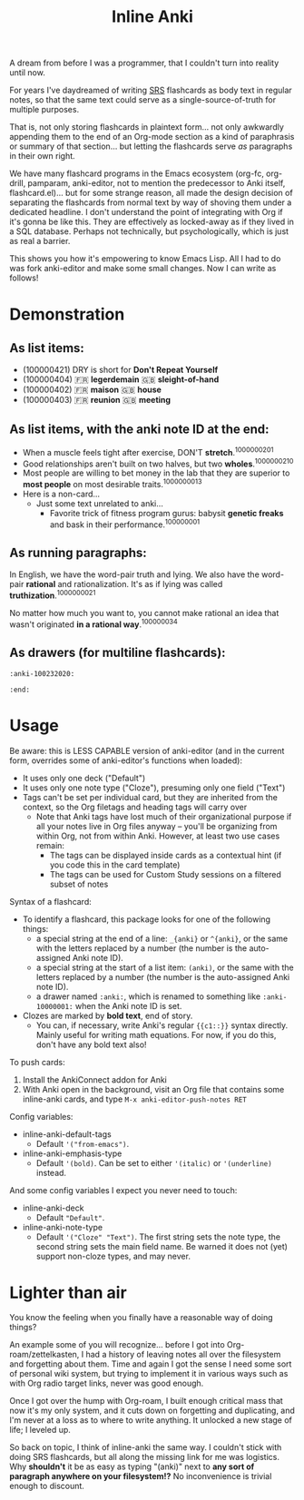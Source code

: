 #+TITLE: Inline Anki 

A dream from before I was a programmer, that I couldn't turn into reality until now.

For years I've daydreamed of writing [[https://en.wikipedia.org/wiki/Spaced_repetition#Software][SRS]] flashcards as body text in regular notes, so that the same text could serve as a single-source-of-truth for multiple purposes.

That is, not only storing flashcards in plaintext form... not only awkwardly appending them to the end of an Org-mode section as a kind of paraphrasis or summary of that section... but letting the flashcards serve /as/ paragraphs in their own right. 

We have many flashcard programs in the Emacs ecosystem (org-fc, org-drill, pamparam, anki-editor, not to mention the predecessor to Anki itself, flashcard.el)... but for some strange reason, all made the design decision of separating the flashcards from normal text by way of shoving them under a dedicated headline.  I don't understand the point of integrating with Org if it's gonna be like this.  They are effectively as locked-away as if they lived in a SQL database.  Perhaps not technically, but psychologically, which is just as real a barrier.

This shows you how it's empowering to know Emacs Lisp.  All I had to do was fork anki-editor and make some small changes.  Now I can write as follows!

* Demonstration
** As list items:

- (100000421) DRY is short for *Don't Repeat Yourself*
- (100000404) 🇫🇷 *legerdemain*  🇬🇧 *sleight-of-hand*
- (100000402) 🇫🇷 *maison*  🇬🇧 *house*
- (100000403) 🇫🇷 *reunion*  🇬🇧 *meeting*

** As list items, with the anki note ID at the end:

- When a muscle feels tight after exercise, DON'T *stretch*.^{1000000201}
- Good relationships aren't built on two halves, but two *wholes*.^{1000000210}
- Most people are willing to bet money in the lab that they are superior to *most people* on most desirable traits.^{1000000013}
- Here is a non-card...
  - Just some text unrelated to anki...
    - Favorite trick of fitness program gurus: babysit *genetic freaks* and bask in their performance.^{100000001}
  
** As running paragraphs:

In English, we have the word-pair truth and lying.  We also have the word-pair *rational* and rationalization.  It's as if lying was called *truthization*.^{1000000021}

No matter how much you want to, you cannot make rational an idea that wasn't originated *in a rational way*.^{100000034}

** As drawers (for multiline flashcards):

: :anki-100232020:

: :end:

* Usage

Be aware: this is LESS CAPABLE version of anki-editor (and in the current form, overrides some of anki-editor's functions when loaded):

- It uses only one deck ("Default")
- It uses only one note type ("Cloze"), presuming only one field ("Text")
- Tags can't be set per individual card, but they are inherited from the context, so the Org filetags and heading tags will carry over
  - Note that Anki tags have lost much of their organizational purpose if all your notes live in Org files anyway -- you'll be organizing from within Org, not from within Anki.  However, at least two use cases remain:
    - The tags can be displayed inside cards as a contextual hint (if you code this in the card template)
    - The tags can be used for Custom Study sessions on a filtered subset of notes

Syntax of a flashcard:

- To identify a flashcard, this package looks for one of the following things:
  - a special string at the end of a line: =_{anki}= or =^{anki}=, or the same with the letters replaced by a number (the number is the auto-assigned Anki note ID).
  - a special string at the start of a list item: =(anki)=, or the same with the letters replaced by a number (the number is the auto-assigned Anki note ID).
  - a drawer named =:anki:=, which is renamed to something like =:anki-10000001:= when the Anki note ID is set.
- Clozes are marked by *bold text*, end of story.
  - You can, if necessary, write Anki's regular ={{c1::}}= syntax directly.  Mainly useful for writing math equations.  For now, if you do this, don't have any bold text also!

To push cards:

1. Install the AnkiConnect addon for Anki
2. With Anki open in the background, visit an Org file that contains some inline-anki cards, and type =M-x anki-editor-push-notes RET=

Config variables:

- inline-anki-default-tags
  - Default ='("from-emacs")=.
- inline-anki-emphasis-type
  - Default ='(bold)=.  Can be set to either ='(italic)= or ='(underline)= instead.

And some config variables I expect you never need to touch:

- inline-anki-deck
  - Default ="Default"=.
- inline-anki-note-type
  - Default ='("Cloze" "Text")=.  The first string sets the note type, the second string sets the main field name.  Be warned it does not (yet) support non-cloze types, and may never.

* Lighter than air

You know the feeling when you finally have a reasonable way of doing things?

An example some of you will recognize...  before I got into Org-roam/zettelkasten, I had a history of leaving notes all over the filesystem and forgetting about them.  Time and again I got the sense I need some sort of personal wiki system, but trying to implement it in various ways such as with Org radio target links, never was good enough.

Once I got over the hump with Org-roam, I built enough critical mass that now it's my only system, and it cuts down on forgetting and duplicating, and I'm never at a loss as to where to write anything.  It unlocked a new stage of life; I leveled up.

So back on topic, I think of inline-anki the same way.  I couldn't stick with doing SRS flashcards, but all along the missing link for me was logistics.  Why *shouldn't* it be as easy as typing "(anki)" next to *any sort of paragraph anywhere on your filesystem!?*  No inconvenience is trivial enough to discount. 

